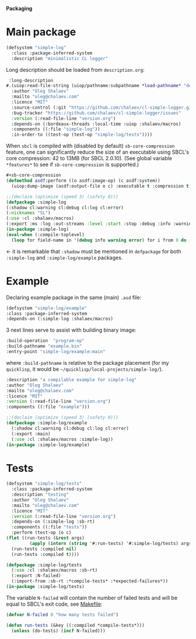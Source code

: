 *Packaging*

* Main package
#+BEGIN_SRC lisp :tangle generated/simple-log.asd
(defsystem "simple-log"
  :class :package-inferred-system
  :description "minimalistic CL logger"
#+END_SRC
Long description should be loaded from ~description.org~:
#+BEGIN_SRC lisp :tangle generated/simple-log.asd
 :long-description
#.(uiop:read-file-string (uiop/pathname:subpathname *load-pathname* "description.org"))
  :author "Oleg Shalaev"
  :mailto "oleg@chalaev.com"
  :licence "MIT"
  :source-control (:git "https://github.com/chalaev/cl-simple-logger.git")
  :bug-tracker "https://github.com/chalaev/cl-simple-logger/issues"
  :version (:read-file-line "version.org")
  :depends-on (:bordeaux-threads :local-time :uiop :shalaev/macros)
  :components ((:file "simple-log"))
  :in-order-to ((test-op (test-op "simple-log/tests"))))
#+END_SRC

When =sbcl= is compiled with (disabled by default) =sb-core-compression= feature,
one can significantly reduce the size of an executable using SBCL's core compression: 42 to 13MB  (for SBCL 2.0.10).
(See global variable =*features*= to see if =sb-core-compression= is supported.)
#+BEGIN_SRC lisp :tangle generated/simple-log.asd
#+sb-core-compression
(defmethod asdf:perform ((o asdf:image-op) (c asdf:system))
  (uiop:dump-image (asdf:output-file o c) :executable t :compression t))
#+END_SRC

#+BEGIN_SRC lisp :tangle generated/headers/simple-log.lisp
;;(declaim (optimize (speed 3) (safety 0)))
(defpackage :simple-log
(:shadow cl:warning cl:debug cl:log cl:error)
(:nicknames "SL")
(:use :cl :shalaev/macros)
(:export :ms :log :out-streams :level :start :stop :debug :info :warning :error))
(in-package :simple-log)
(eval-when (:compile-toplevel)
  (loop for field-name in '(debug info warning error) for i from 0 do (defvar field-name i)))
#+END_SRC
← it is remarkable that =:shadow= must be mentioned in =defpackage= for both ~:simple-log~ and ~:simple-log/example~ packages.

* Example
Declaring example package in the same (main) =.asd= file:
#+BEGIN_SRC lisp :tangle generated/simple-log.asd
(defsystem "simple-log/example"
:class :package-inferred-system
:depends-on (:simple-log :shalaev/macros)
#+END_SRC

3 next lines serve to assist with building binary image:
#+BEGIN_SRC lisp :tangle generated/simple-log.asd
:build-operation  "program-op"
:build-pathname "example.bin"
:entry-point "simple-log/example:main"
#+END_SRC
where ~:build-pathname~ is relative to the package placement
(for my ~quicklisp~, it would be =~/quicklisp/local-projects/simple-log/=).

#+BEGIN_SRC lisp :tangle generated/simple-log.asd
:description "a compilable example for simple-log"
:author "Oleg Shalaev"
:mailto "oleg@chalaev.com"
:licence "MIT"
:version (:read-file-line "version.org")
:components ((:file "example")))
#+END_SRC

#+BEGIN_SRC lisp :tangle generated/headers/example.lisp
;;(declaim (optimize (speed 3) (safety 0)))
(defpackage :simple-log/example
  (:shadow cl:warning cl:debug cl:log cl:error)
  (:export :main)
  (:use :cl :shalaev/macros :simple-log))
(in-package :simple-log/example)
#+END_SRC

* Tests
#+BEGIN_SRC lisp :tangle generated/simple-log.asd
(defsystem "simple-log/tests"
  :class :package-inferred-system
  :description "testing"
  :author "Oleg Shalaev"
  :mailto "oleg@chalaev.com"
  :licence "MIT"
  :version (:read-file-line "version.org")
  :depends-on (:simple-log :sb-rt)
  :components ((:file "tests"))
  :perform (test-op (o c)
(flet ((run-tests (&rest args)
         (apply (intern (string '#:run-tests) '#:simple-log/tests) args)))
  (run-tests :compiled nil)
  (run-tests :compiled t))))
#+END_SRC

#+BEGIN_SRC lisp :tangle generated/headers/tests.lisp
(defpackage :simple-log/tests
  (:use :cl :shalaev/macros :sb-rt)
  (:export :N-failed)
  (:import-from :sb-rt :*compile-tests* :*expected-failures*))
(in-package :simple-log/tests)
#+END_SRC

The variable =N-failed= will contain the number of failed tests and will be equal to SBCL's exit code, see [[file:Makefile][Makefile]]:
#+BEGIN_SRC lisp :tangle generated/headers/tests.lisp
(defvar N-failed 0 "how many tests failed")

(defun run-tests (&key ((:compiled *compile-tests*)))
  (unless (do-tests) (incf N-failed)))
#+END_SRC
